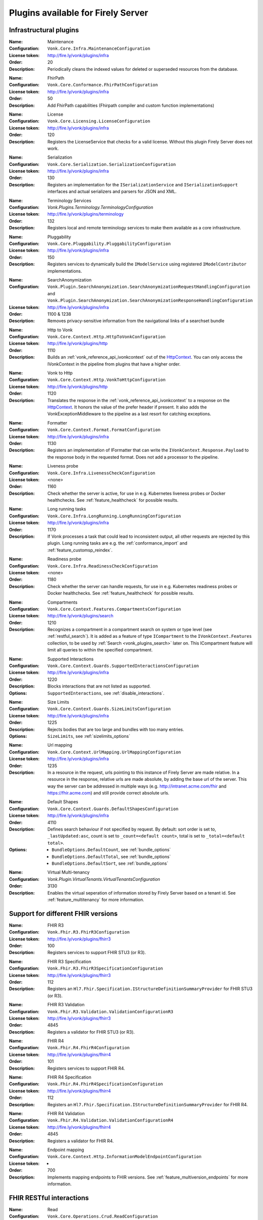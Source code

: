.. _vonk_available_plugins:

Plugins available for Firely Server
===================================

.. _vonk_plugins_infra:

Infrastructural plugins
-----------------------

.. _vonk_plugins_maintenance:

:Name: Maintenance
:Configuration: ``Vonk.Core.Infra.MaintenanceConfiguration``
:License token: http://fire.ly/vonk/plugins/infra
:Order: 20
:Description: Periodically cleans the indexed values for deleted or superseded resources from the database.

.. _vonk_plugins_fhirpath:

:Name: FhirPath
:Configuration: ``Vonk.Core.Conformance.FhirPathConfiguration``
:License token: http://fire.ly/vonk/plugins/infra
:Order: 50
:Description: Add FhirPath capabilities (Fhirpath compiler and custom function implementations)

.. _vonk_plugins_license:

:Name: License
:Configuration: ``Vonk.Core.Licensing.LicenseConfiguration``
:License token: http://fire.ly/vonk/plugins/infra
:Order: 120
:Description: Registers the LicenseService that checks for a valid license. Without this plugin Firely Server does not work.

.. _vonk_plugins_serialization:

:Name: Serialization
:Configuration: ``Vonk.Core.Serialization.SerializationConfiguration``
:License token: http://fire.ly/vonk/plugins/infra
:Order: 130
:Description: Registers an implementation for the ``ISerializationService`` and ``ISerializationSupport`` interfaces and actual serializers and parsers for JSON and XML.

.. _vonk_plugins_core_services:
:Name: Terminology Services
:Configuration: `Vonk.Plugins.Terminology.TerminologyConfiguration`
:License token: http://fire.ly/vonk/plugins/terminology
:Order: 132
:Description: Registers local and remote terminology services to make them available as a core infrastructure.

.. _vonk_plugins_pluggability:

:Name: Pluggability
:Configuration: ``Vonk.Core.Pluggability.PluggabilityConfiguration``
:License token: http://fire.ly/vonk/plugins/infra
:Order: 150
:Description: Registers services to dynamically build the ``IModelService`` using registered ``IModelContributor`` implementations.

.. _vonk_plugins_searchAnonymization:

:Name: SearchAnonymization
:Configuration: ``Vonk.Plugin.SearchAnonymization.SearchAnonymizationRequestHandlingConfiguration`` and ``Vonk.Plugin.SearchAnonymization.SearchAnonymizationResponseHandlingConfiguration``
:License token: http://fire.ly/vonk/plugins/infra
:Order: 1100 & 1238
:Description: Removes privacy-sensitive information from the navigational links of a searchset bundle

.. _vonk_plugins_httptovonk:

:Name: Http to Vonk
:Configuration: ``Vonk.Core.Context.Http.HttpToVonkConfiguration``
:License token: http://fire.ly/vonk/plugins/http
:Order: 1110
:Description: Builds an :ref:`vonk_reference_api_ivonkcontext` out of the `HttpContext <https://docs.microsoft.com/en-us/dotnet/api/microsoft.aspnetcore.http.httpcontext?view=aspnetcore-3.0>`_. You can only access the IVonkContext in the pipeline from plugins that have a higher order.

.. _vonk_plugins_vonktohttp:

:Name: Vonk to Http
:Configuration: ``Vonk.Core.Context.Http.VonkToHttpConfiguration``
:License token: http://fire.ly/vonk/plugins/http
:Order: 1120
:Description: Translates the response in the :ref:`vonk_reference_api_ivonkcontext` to a response on the `HttpContext <https://docs.microsoft.com/en-us/dotnet/api/microsoft.aspnetcore.http.httpcontext?view=aspnetcore-3.0>`_. It honors the value of the prefer header if present. It also adds the VonkExceptionMiddleware to the pipeline as a last resort for catching exceptions.

.. _vonk_plugins_formatter:

:Name: Formatter
:Configuration: ``Vonk.Core.Context.Format.FormatConfiguration``
:License token: http://fire.ly/vonk/plugins/infra
:Order: 1130
:Description: Registers an implementation of IFormatter that can write the ``IVonkContext.Response.Payload`` to the response body in the requested format. Does not add a processor to the pipeline.

.. _vonk_plugins_liveness:

:Name: Liveness probe
:Configuration: ``Vonk.Core.Infra.LivenessCheckConfiguration``
:License token: <none>
:Order: 1160
:Description: Check whether the server is active, for use in e.g. Kubernetes liveness probes or Docker healthchecks. See :ref:`feature_healthcheck` for possible results.

.. _vonk_plugins_longrunning:

:Name: Long running tasks
:Configuration: ``Vonk.Core.Infra.LongRunning.LongRunningConfiguration``
:License token: http://fire.ly/vonk/plugins/infra
:Order: 1170
:Description: If Vonk processes a task that could lead to inconsistent output, all other requests are rejected by this plugin. Long running tasks are e.g. the :ref:`conformance_import` and :ref:`feature_customsp_reindex`.

.. _vonk_plugins_readiness:

:Name: Readiness probe
:Configuration: ``Vonk.Core.Infra.ReadinessCheckConfiguration``
:License token: <none>
:Order: 1180
:Description: Check whether the server can handle requests, for use in e.g. Kubernetes readiness probes or Docker healthchecks. See :ref:`feature_healthcheck` for possible results.

.. _vonk_plugins_compartments:

:Name: Compartments
:Configuration: ``Vonk.Core.Context.Features.CompartmentsConfiguration``
:License token: http://fire.ly/vonk/plugins/search
:Order: 1210
:Description: Recognizes a compartment in a compartment search on system or type level (see :ref:`restful_search`). It is added as a feature of type ``ICompartment`` to the ``IVonkContext.Features`` collection, to be used by :ref:`Search <vonk_plugins_search>` later on. This ICompartment feature will limit all queries to within the specified compartment.

.. _vonk_plugins_supportedinteractions:

:Name: Supported Interactions
:Configuration: ``Vonk.Core.Context.Guards.SupportedInteractionsConfiguration``
:License token: http://fire.ly/vonk/plugins/infra
:Order: 1220
:Description: Blocks interactions that are not listed as supported.
:Options: ``SupportedInteractions``, see :ref:`disable_interactions`.

.. _vonk_plugins_sizelimits:

:Name: Size Limits
:Configuration: ``Vonk.Core.Context.Guards.SizeLimitsConfiguration``
:License token: http://fire.ly/vonk/plugins/infra
:Order: 1225
:Description: Rejects bodies that are too large and bundles with too many entries.
:Options: ``SizeLimits``, see :ref:`sizelimits_options`

.. _vonk_plugins_urlmapping:

:Name: Url mapping
:Configuration: ``Vonk.Core.Context.UrlMapping.UrlMappingConfiguration``
:License token: http://fire.ly/vonk/plugins/infra
:Order: 1235
:Description: In a resource in the request, urls pointing to this instance of Firely Server are made relative. In a resource in the response, relative urls are made absolute, by adding the base url of the server. This way the server can be addressed in multiple ways (e.g. http://intranet.acme.com/fhir and https://fhir.acme.com) and still provide correct absolute urls. 

.. _vonk_plugins_defaultshapes:

:Name: Default Shapes
:Configuration: ``Vonk.Core.Context.Guards.DefaultShapesConfiguration``
:License token: http://fire.ly/vonk/plugins/infra
:Order: 4110
:Description: Defines search behaviour if not specified by request. By default: sort order is set to, ``_lastUpdated:asc``, count is set to ``_count=<default count>``, total is set to ``_total=<default total>``.
:Options: 
   * ``BundleOptions.DefaultCount``, see :ref:`bundle_options`
   * ``BundleOptions.DefaultTotal``, see :ref:`bundle_options`
   * ``BundleOptions.DefaultSort``, see :ref:`bundle_options`

.. _vonk_plugins_multitenancy:
:Name: Virtual Multi-tenancy
:Configuration: `Vonk.Plugin.VirtualTenants.VirtualTenantsConfiguration`
:Order: 3130
:Description: Enables the virtual seperation of information stored by Firely Server based on a tenant id. See :ref:`feature_multitenancy` for more information.

.. _vonk_plugins_fhir_versions:

Support for different FHIR versions
-----------------------------------

.. _vonk_plugins_fhir_r3:

:Name: FHIR R3
:Configuration: ``Vonk.Fhir.R3.FhirR3Configuration``
:License token: http://fire.ly/vonk/plugins/fhirr3
:Order: 100
:Description: Registers services to support FHIR STU3 (or R3).

.. _vonk_plugins_fhir_r3_specification:

:Name: FHIR R3 Specification
:Configuration: ``Vonk.Fhir.R3.FhirR3SpecificationConfiguration``
:License token: http://fire.ly/vonk/plugins/fhirr3
:Order: 112
:Description: Registers an ``Hl7.Fhir.Specification.IStructureDefinitionSummaryProvider`` for FHIR STU3 (or R3).

.. _vonk_plugins_fhir_r3_validation:

:Name: FHIR R3 Validation
:Configuration: ``Vonk.Fhir.R3.Validation.ValidationConfigurationR3``
:License token: http://fire.ly/vonk/plugins/fhirr3
:Order: 4845
:Description: Registers a validator for FHIR STU3 (or R3).

.. _vonk_plugins_fhir_r4:

:Name: FHIR R4
:Configuration: ``Vonk.Fhir.R4.FhirR4Configuration``
:License token: http://fire.ly/vonk/plugins/fhirr4
:Order: 101
:Description: Registers services to support FHIR R4.

.. _vonk_plugins_fhir_r4_specification:

:Name: FHIR R4 Specification
:Configuration: ``Vonk.Fhir.R4.FhirR4SpecificationConfiguration``
:License token: http://fire.ly/vonk/plugins/fhirr4
:Order: 112
:Description: Registers an ``Hl7.Fhir.Specification.IStructureDefinitionSummaryProvider`` for FHIR R4.

.. _vonk_plugins_fhir_r4_validation:

:Name: FHIR R4 Validation
:Configuration: ``Vonk.Fhir.R4.Validation.ValidationConfigurationR4``
:License token: http://fire.ly/vonk/plugins/fhirr4
:Order: 4845
:Description: Registers a validator for FHIR R4.

.. _vonk_plugins_endpoint_mapping:

:Name: Endpoint mapping
:Configuration: ``Vonk.Core.Context.Http.InformationModelEndpointConfiguration``
:License token: -
:Order: 700
:Description: Implements mapping endpoints to FHIR versions. See :ref:`feature_multiversion_endpoints` for more information.


.. _vonk_plugins_rest:

FHIR RESTful interactions
-------------------------

.. _vonk_plugins_read:

:Name: Read
:Configuration: ``Vonk.Core.Operations.Crud.ReadConfiguration``
:License token: http://fire.ly/vonk/plugins/read
:Order: 4410
:Description: Implements FHIR instance read. It will return the Resource that matches the id *and* the FHIR version. If a Resource with matching id is found with another FHIR version you are notified.

.. _vonk_plugins_create:

:Name: Create
:Configuration: ``Vonk.Core.Operations.Crud.CreateConfiguration``
:License token: http://fire.ly/vonk/plugins/create
:Order: 4420
:Description: Implements FHIR type create.

.. _vonk_plugins_update:

:Name: Update
:Configuration: ``Vonk.Core.Operations.Crud.UpdateResourceResolverConfiguration`` + ``Vonk.Core.Operations.Crud.UpdateConfiguration``
:License token: http://fire.ly/vonk/plugins/update
:Order: 4430 + 4432
:Description: Implements FHIR instance update, with support for 'upsert': creating a Resource with a pre-assigned id. Note that id's must be unique across FHIR versions.

.. _vonk_plugins_update_noop:

:Name: Update NoOp
:Configuration: ``Vonk.Plugin.UpdateNoOp.UpdateNoOpConfiguration``
:License token: http://fire.ly/vonk/plugins/update
:Order: 4431
:Description: Executes a NoOp operation if an Update interaction does not result in content in the database being changed. See :ref:`restful_noop` for more information.

.. _vonk_plugins_patch:

:Name: Patch
:Configuration: ``Vonk.Core.Operations.Crud.FhirPatchResourceResolverConfiguration`` + ``Vonk.Core.Operations.Crud.FhirPatchConfiguration``
:License token: http://fire.ly/vonk/plugins/update
:Order: 4433 + 4435
:Description: Implements FHIR instance patch, as specified by `FHIR Patch <http://hl7.org/fhir/fhirpatch.html>`_.

.. _vonk_plugins_patch_noop:
:Configuration: ``Vonk.Plugin.UpdateNoOp.PatchNoOpConfiguration``
:License token: http://fire.ly/vonk/plugins/update
:Order: 4434
:Description: Executes a NoOp operation if a Patch interaction does not result in content in the database being changed. See :ref:`restful_noop` for more information.

.. _vonk_plugins_delete:

:Name: Delete
:Configuration: ``Vonk.Core.Operations.Crud.DeleteConfiguration``
:License token: http://fire.ly/vonk/plugins/delete
:Order: 4440
:Description: Implements FHIR instance delete. Since id's in Firely Server must be unique across FHIR versions, the delete is issued on the provided id, regardless of the FHIR version.

.. _vonk_plugins_search:

:Name: Search
:Configuration: ``Vonk.Core.Operations.Search.SearchConfiguration``
:License token: http://fire.ly/vonk/plugins/search
:Description: Implements FHIR Search on system and type level. For data access it uses the registered implementation of ISearchRepository, which can be any of the implementations provided by Firely Server or an implementation provided by a Facade plugin. The implementations provided by Firely Server also require the Index plugin to extract searchparameter values from the resources.
:Order: 4220
:Options: 
   * ``AdministrationImportOptions``, see :ref:`configure_admin_import`, for available Searchparameters
   * ``SupportedModel.RestrictToSearchParameters``, see :ref:`supportedmodel` for available Searchparameters
   * ``BundleOptions``, see :ref:`bundle_options`, for number of returned results
   
   See :ref:`vonk_reference_api_isearchrepository` and :ref:`vonk_facade`.

.. _vonk_plugins_search_repository:

:Name: Search support
:Configuration: ``Vonk.Core.Repository.RepositorySearchSupportConfiguration``
:License token: http://fire.ly/vonk/plugins/search
:Order: 140
:Description: Registers services required for Search. It is automatically registered by Search.

.. _vonk_plugins_index:

:Name: Index
:Configuration: ``Vonk.Core.Repository.RepositoryIndexSupportConfiguration``
:License token: http://fire.ly/vonk/plugins/index
:Order: 141
:Description: Extracts values matching Searchparameters from resources, so they can be searched on.

.. _vonk_plugins_include:

:Name: Include
:Configuration: ``Vonk.Core.Operations.Search.IncludeConfiguration``
:License token: http://fire.ly/vonk/plugins/include
:Order: 4210
:Description: Implements ``_include`` and ``_revinclude``. This acts on the result bundle of a search. Therefore it also works out of the box for Facade implementations, provided that the Facade implements support for the reference Searchparameters that are used in the _(rev)include.

.. _vonk_plugins_elements:

:Name: Elements
:Configuration: ``Vonk.Core.Context.Elements.ElementsConfiguration``
:License token: http://fire.ly/vonk/plugins/search
:Order: 1240
:Description: Applies the ``_elements`` parameter to the Resource that is in the response (single resource or bundle).

.. _vonk_plugins_summary:

:Name: Summary
:Configuration: ``Vonk.Core.Context.Elements.SummaryConfiguration``
:License token: http://fire.ly/vonk/plugins/search
:Order: 1241
:Description: Applies the ``_summary`` parameter to the Resource that is in the response (single resource or bundle).

.. _vonk_plugins_history:

:Name: History
:Configuration: ``Vonk.Core.Operations.History.HistoryConfiguration``
:License token: http://fire.ly/vonk/plugins/history
:Order: 4610
:Description: Implements ``_history`` on system, type and instance level.
:Options: ``BundleOptions``, see :ref:`bundle_options`

.. _vonk_plugins_versionread:

:Name: Version Read
:Configuration: ``Vonk.Core.Operations.History.VersionReadConfiguration``
:License token: http://fire.ly/vonk/plugins/history
:Order: 4620
:Description: Implements reading a specific version of a resource (``<base>/Patient/123/_history/v3``).

.. _vonk_plugins_capability:

:Name: Capability
:Configuration: ``Vonk.Core.Operations.Capability.CapabilityConfiguration``
:License token: http://fire.ly/vonk/plugins/capability
:Order: 4120
:Description: Provides the CapabilityStatement on the ``<base>/metadata`` endpoint. The CapabilityStatement is tailored to the FHIR version of the request. The CapabilityStatement is built dynamically by visiting all the registered implementations of ICapabilityStatementContributor, see :ref:`vonk_architecture_capabilities`.

.. _vonk_plugins_capability_cache:

:Name: Capability Cache
:Configuration: ``Vonk.Core.Infra.ResponseCache.CapabilityCacheConfiguration``
:Order: 1223
:Description: Caches the response of ``<base>/metadata`` endpoint.

.. _vonk_plugins_conditional_create:

:Name: Conditional Create
:Configuration: ``Vonk.Core.Operations.ConditionalCrud.ConditionalCreateConfiguration``
:License token: http://fire.ly/vonk/plugins/conditionalcreate
:Order: 4510
:Description: Implements FHIR conditional create.

.. _vonk_plugins_conditional_update:

:Name: Conditional Update
:Configuration: ``Vonk.Core.Operations.ConditionalCrud.ConditionalUpdateResourceResolverConfiguration`` + ``Vonk.Core.Operations.ConditionalCrud.ConditionalUpdateConfiguration``
:License token: http://fire.ly/vonk/plugins/conditionalupdate
:Order: 4520 + 4522
:Description: Implements FHIR conditional update. It depends on two plugins working together.

.. _vonk_plugins_conditional_update_noop:

:Name: Conditional Update NoOp
:Configuration: ``Vonk.Plugin.UpdateNoOp.ConditionalUpdateNoOpConfiguration``
:License token: http://fire.ly/vonk/plugins/conditionalupdate
:Order: 4521
:Description: Executes a NoOp operation if a Conditional Update interaction does not result in content in the database being changed. See :ref:`restful_noop` for more information.

.. _vonk_plugins_conditional_delete:

:Name: Conditional Delete
:Configuration: ``Vonk.Core.Operations.ConditionalCrud.ConditionalDeleteConfiguration``
:License token: http://fire.ly/vonk/plugins/conditionaldelete
:Order: 4530
:Description: Implements FHIR conditional delete.
:Options: ``FhirCapabilities.ConditionalDeleteOptions``, see :ref:`fhir_capabilities`

.. _vonk_plugins_validation:

:Name: Validation
:Configuration: ``Vonk.Core.Operations.Validation.ValidationConfiguration``
:License token: http://fire.ly/vonk/plugins/validation
:Order: 4000
:Description: Implements `FHIR $validate <http://hl7.org/fhir/R4/resource-operation-validate.html>`_ on type and instance level for POST: ``POST <base>/Patient/$validate`` or ``POST <base>/Patient/123/$validate``.

.. _vonk_plugins_instance_validation:

:Name: Instance Validation
:Configuration: ``Vonk.Core.Operations.Validation.InstanceValidationConfiguration``
:License token: http://fire.ly/vonk/plugins/validation
:Order: 4840
:Description: Implements `FHIR $validate <http://hl7.org/fhir/R4/resource-operation-validate.html>`_ on instance level for GET: ``GET <base>/Patient/123/$validate``

.. _vonk_plugins_structural_validation:

:Name: Structural Validation
:Configuration: ``Vonk.Core.Operations.Validation.StructuralValidationConfiguration``
:License token: http://fire.ly/vonk/plugins/validation
:Order: 1227
:Description: Validates the structure of resources sent to Firely Server (is it valid FHIR JSON or XML?).

.. _vonk_plugins_prevalidation:

:Name: Prevalidation
:Configuration: ``Vonk.Core.Operations.Validation.PreValidationConfiguration``
:License token: http://fire.ly/vonk/plugins/validation
:Order: 1228
:Description: Validates resources sent to Firely Server against their stated profile compliance (in Resource.meta.profile). The strictness of the validation is controlled by the options.
:Options: ``Validation``, see :ref:`validation_options`

.. _vonk_plugins_profile_filter:

:Name: Profile filter
:Configuration: ``Vonk.Core.Operations.Validation.ProfileFilterConfiguration``
:License token: http://fire.ly/vonk/plugins/validation
:Order: 4310
:Description: Blocks resources that do not conform to a list of profiles.
:Options: ``Validation.AllowedProfiles``, see :ref:`validation_options`

.. _vonk_plugins_meta:

:Name: Meta
:Configuration: ``Vonk.Core.Operations.MetaOperation.MetaConfiguration``
:License token: http://fire.ly/vonk/plugins/meta
:Order: 5180
:Description: Implements FHIR $meta on instance level.

.. _vonk_plugins_meta_add_configuration:

:Name: Meta Add
:Configuration: ``Vonk.Core.Operations.MetaOperation.MetaAddConfiguration``
:License token: http://fire.ly/vonk/plugins/meta
:Order: 5190
:Description: Implements FHIR $meta-add on instance level.

.. _vonk_plugins_meta_delete_configuration:

:Name: Meta Delete
:Configuration: ``Vonk.Core.Operations.MetaOperation.MetaDeleteConfiguration``
:License token: http://fire.ly/vonk/plugins/meta
:Order: 5195
:Description: Implements FHIR $meta-delete on instance level.

.. _vonk_plugins_snapshot:

:Name: Snapshot Generation
:Configuration: ``Vonk.Core.Operations.SnapshotGeneration.SnapshotGenerationConfiguration``
:License token: http://fire.ly/vonk/plugins/snapshotgeneration
:Order: 4850
:Description: Implements `FHIR $snapshot <http://hl7.org/fhir/R4/structuredefinition-operation-snapshot.html>`_ on a type level: ``POST <base>/administration/StructureDefinition/$snapshot``.

.. _vonk_plugins_batch:

:Name: Batch
:Configuration: ``Vonk.Core.Operations.Transaction.FhirBatchConfiguration``
:License token: http://fire.ly/vonk/plugins/batch
:Order: 3110
:Description: Processes a batch Bundle by sending each entry through the rest of the processing pipeline and gathering the results.
:Options: ``SizeLimits``, see :ref:`sizelimits_options`

.. _vonk_plugins_transaction:

:Name: Transaction
:Configuration: ``Vonk.Core.Operations.Transaction.FhirTransactionConfiguration``
:License token: http://fire.ly/vonk/plugins/transaction
:Order: 3120
:Description: Process a transaction Bundle by sending each entry through the rest of the processing pipeline and gathering the results. Different from Batch, Transaction succeeds or fails as a whole. Transaction requires an implementation of ``Vonk.Core.Repository.IRepoTransactionService`` for transaction support by the underlying repository.
:Options: 
   * ``SizeLimits``, see :ref:`validation_options`
   * ``Repository``, see :ref:`configure_repository`

.. _vonk_plugins_lastn:

:Name: LastN
:Configuration: ``Vonk.Plugin.LastN.LastNConfiguration``
:License token: http://fire.ly/vonk/plugins/lastn
:Order: 5007
:Description: Implements `FHIR $lastn <https://www.hl7.org/fhir/observation-operation-lastn.html>`_ on Observation resources. See :ref:`lastn` for more information.

.. _vonk_plugins_erase:

:Name: Erase
:Configuration: ``Vonk.Plugin.EraseOperation.EraseOperationConfiguration``
:License token: http://fire.ly/vonk/plugins/erase
:Order: 5300
:Description: Provides functionality to hard-delete FHIR resources in Firely Server database as opposed to the soft-delete used by default. See :ref:`erase`.

.. _vonk_plugins_purge:

:Name: Erase
:Configuration: ``Vonk.Plugin.EraseOperation.PurgeOperationConfiguration``
:License token: http://fire.ly/vonk/plugins/erase
:Order: 5300
:Description: Provides functionality to hard-delete all FHIR resources for a Patient. See :ref:`erase`.

.. _vonk_plugins_version:

:Name: Version operation
:Configuration: ``Vonk.Plugin.Operations.VersionsOperation.VersionsOperationConfiguration``
:Order: 5200
:Description: Implements the `FHIR versions <https://www.hl7.org/fhir/capabilitystatement-operation-versions.html>` operation on the base endpoint.

.. _vonk_plugins_cql_library_evaluate:
:Name: CQL
:Configuration: ``Vonk.Plugin.Cql.LibraryEvaluate.LibraryEvaluateOperationConfiguration``
:License token: http://fire.ly/vonk/plugins/cql
:Order: 5360
:Description: Implements the `$evaluate <https://hl7.org/fhir/uv/cql/OperationDefinition-cql-library-evaluate.html>` operation on the Library endpoint to execute CQL-based content.

.. _vonk_plugins_realworldtesting:
:Name: Real World testing
:Configuration: `Vonk.Plugin.RealWorldTesting.RealWorldTestingConfiguration`
:License token: http://fire.ly/vonk/plugins/realworldtesting
:Order: 4910
:Description: Enables the execution of custom analytics queries on metrics collected by Firely Server. See :ref:`feature_realworldtesting`.

.. _vonk_plugins_terminology:

Terminology
-----------

.. _vonk_plugins_codesystem_lookup:

:Name: CodeSystem Lookup
:Configuration: ``Vonk.Plugins.Terminology.CodeSystemLookupConfiguration``
:License token: http://fire.ly/vonk/plugins/terminology
:Order: 5240
:Description: Implements FHIR `$lookup <http://hl7.org/fhir/codesystem-operation-lookup.html>`_ on type level requests: ``POST <base>/administration/CodeSystem/$lookup`` or ``GET <base>/administration/CodeSystem/$lookup?...``

.. _vonk_plugins_codesystem_compose:

:Name: CodeSystem FindMatches / Compose
:Configuration: ``Vonk.Plugins.Terminology.CodeSystemFindMatchesConfiguration``
:License token: http://fire.ly/vonk/plugins/terminology
:Order: 5220
:Description: Implements FHIR `$compose <http://hl7.org/fhir/codesystem-operation-find-matches.html>`_ on type level requests: ``POST <base>/administration/CodeSystem/$find-matches``and on instance level requests: ``POST <base>/administration/CodeSystem/[id]/$find-matches`` or ``GET <base>/administration/CodeSystem/[id]/$find-matches?...``

.. _vonk_plugins_valueset_validatecode:

:Name: ValueSet Validate Code
:Configuration: ``Vonk.Plugins.Terminology.ValueSetValidateCodeConfiguration``
:License token: http://fire.ly/vonk/plugins/terminology
:Order: 5120
:Description: Implements FHIR `$validate-code <http://hl7.org/fhir/codesystem-operation-validate-code.html>`_ on type level requests: ``POST <base>/administration/ValueSet/$validate-code`` and instance level requests: ``GET <base>/administration/ValueSet/[id]/$validate-code?...`` and ``POST <base>/administration/ValueSet/[id]/$validate-code``

.. _vonk_plugins_valueset_expand:

:Name: ValueSet Expand
:Configuration: ``Vonk.Plugins.Terminology.ValueSetExpandConfiguration``
:License token: http://fire.ly/vonk/plugins/terminology
:Order: 5140
:Description: Implements FHIR `$expand <http://hl7.org/fhir/codesystem-operation-expand.html>`_ on instance level requests: ``GET <base>/administration/ValueSet/[id]/$expand?...`` and ``POST <base>/administration/ValueSet/[id]/$expand`` and on type level requests: ``POST <base>/administration/ValueSet/$expand``.

.. _vonk_plugins_conceptmap_translate:

:Name: ConceptMap Translate
:Configuration: ``Vonk.Plugins.Terminology.ConceptMapTranslateConfiguration``
:License token: http://fire.ly/vonk/plugins/terminology
:Order: 5160
:Description: Implements FHIR `$translate <http://hl7.org/fhir/conceptmap-operation-translate.html>`_ on instance level requests: ``GET <base>/administration/ConceptMap/[id]/$translate?...`` and ``POST <base>/administration/ValueSet/[id]/$translate`` and on type level requests: ``POST <base>/administration/ConceptMap/$translate``.

.. _vonk_plugins_codesystem_subsumes:

:Name: CodeSystem Subsumes
:Configuration: ``Vonk.Plugins.Terminology.CodeSystemSubsumesConfiguration``
:License token: http://fire.ly/vonk/plugins/terminology
:Order: 5180
:Description: Implements FHIR `$subsumes <http://hl7.org/fhir/codesystem-operation-subsumes.html>`_ on instance level requests: ``GET <base>/administration/CodeSystem/[id]/$subsumes?...`` and on type level requests: ``POST <base>/administration/CodeSystem/$subsumes`` or ``GET <base>/administration/CodeSystem/$subsumes?...``

.. _vonk_plugins_codesystem_closure:

:Name: CodeSystem Closure
:Configuration: ``Vonk.Plugins.Terminology.ClosureConfiguration``
:License token: http://fire.ly/vonk/plugins/terminology
:Order: 5200
:Description: Implements FHIR `$closure <http://hl7.org/fhir/codesystem-operation-closure.html>`_ on system level requests: ``POST <base>/administration/$closure``

.. _vonk_plugins_smart:

SMART on FHIR
-------------

:Name: SMART on FHIR
:Configuration: ``Vonk.Plugin.SoFv2.SmartV2Configuration``
:License token: http://fire.ly/vonk/plugins/smartonfhir
:Order: 2002
:Description: Implements SMART on FHIR v2 authentication and authorization, see :ref:`feature_accesscontrol`. 

:Name: SMART on FHIR License check
:Configuration: ``Vonk.Plugin.SoFv2.SmartV2ConfigurationLicenseCheck``
:License token:
:Order: 2003
:Description: Guards against accidentally enabling SMART on FHIR without the proper license. 

:Name: SMART on FHIR OpenID Discovery
:Configuration: ``Vonk.Plugin.SoFv2.SmartDiscoveryConfiguration``
:License token: http://fire.ly/vonk/plugins/smartonfhir
:Order: 1201
:Description: Hosts the ``.well-known/smart-configuration`` endpoint, see :ref:`feature_accesscontrol`. 



.. _vonk_plugins_subscriptions:

Subscriptions
-------------

:Name: Subscriptions
:Configuration: ``Vonk.Subscriptions.SubscriptionConfiguration``
:License token: http://fire.ly/vonk/plugins/subscriptions
:Order: 3200
:Description: Implements sending updates according to the the FHIR Subscriptions framework, see :ref:`feature_subscription`. 

:Name: Subscriptions administration
:Configuration: ``Vonk.Subscriptions.Administration.SubscriptionValidationConfiguration``
:License token: http://fire.ly/vonk/plugins/subscriptions
:Order: 3200
:Description: Validates subscriptions before they are saved to the Administration database, see :ref:`feature_subscription`. 

.. _vonk_plugins_audit:

Auditing
--------

:Name: Username log
:Configuration: ``Vonk.Plugin.Audit.UsernameLoggingConfiguration``
:License token: http://fire.ly/vonk/plugins/audit
:Order: 2010
:Description: Makes the user id and name from the JWT token (if present) available for logging. See :ref:`feature_auditing` for more info.

.. _vonk_plugins_audit_transaction_configuration:

:Name: Audit logging for transactions
:Configuration: ``Vonk.Plugin.Audit.AuditTransactionConfiguration``
:License token: http://fire.ly/vonk/plugins/audit
:Order: 3100
:Description: Logs requests and responses for transactions to a file. See :ref:`feature_auditing` for more info.

.. _vonk_plugins_audit_configuration:

:Name: Audit log
:Configuration: ``Vonk.Plugin.Audit.AuditConfiguration``
:License token: http://fire.ly/vonk/plugins/audit
:Order: 3150
:Description: Logs requests and responses to a file. See :ref:`feature_auditing` for more info.

.. _vonk_plugins_audit_event_transaction_configuration:

:Name: AuditEvent logging for transactions
:Configuration: ``Vonk.Plugin.Audit.AuditEventTransactionConfiguration``
:License token: http://fire.ly/vonk/plugins/audit
:Order: 3105
:Description: Logs requests and responses for transactions to the database. See :ref:`feature_auditing` for more info.

.. _vonk_plugins_audit_event_configuration:

:Name: AuditEvent logging
:Configuration: ``Vonk.Plugin.Audit.AuditEventConfiguration``
:License token: http://fire.ly/vonk/plugins/audit
:Order: 3170
:Description: Logs requests and responses to the database. See :ref:`audit_event_integrity` for more info.

.. _vonk_plugins_audit_event_signature:

:Name: AuditEvent signature
:Configuration: ``Vonk.Plugin.Audit.Integrity.ProvenanceConfiguration``
:License token: http://fire.ly/vonk/plugins/audit
:Order: 3171
:Description: Creates a verifiable signature for each AuditEvent using a Provenance resource. See :ref:`feature_auditing` for more info.

:Name: AuditEvent Integrity check
:Configuration: ``Vonk.Plugin.Audit.Integrity.IntegrityVerificationConfiguration``
:License token: http://fire.ly/vonk/plugins/audit
:Order: 5006
:Description: Verifies the integrity of signatures for AuditEvent resources. See :ref:`feature_auditing` for more info.

.. _vonk_plugins_demoui:

Demo UI
-------

:Name: Demo UI
:Configuration: ``Vonk.UI.Demo.DemoUIConfiguration.DemoUIConfiguration``
:License token: http://fire.ly/vonk/plugins/demoui
:Order: 800
:Description: Provides the landing page that you see when you request the base url from a browser. If you want to provide your own landing page, replace this plugin with your own.

.. _vonk_plugins_document:

Documents
---------

.. _vonk_plugins_documentoperation:

:Name: Document generation
:Configuration: ``Vonk.Plugins.DocumentOperation.DocumentOperationConfiguration``
:License token: http://fire.ly/vonk/plugins/document
:Order: 4900
:Description: Implements FHIR `$document <http://hl7.org/fhir/R4/composition-operation-document.html>`_ : ``POST <base>/Composition/$document`` or ``GET <base>/Composition/[id]/$document``
:Code: `GitHub <https://github.com/FirelyTeam/Vonk.Plugin.DocumentOperation>`_

.. _vonk_plugins_documentsigning:

:Name: Document signing
:Configuration: ``Vonk.Plugins.SignatureService.SignatureConfiguration``
:License token: http://fire.ly/vonk/plugins/signature
:Order: 4899
:Description: Signs a document generated by :ref:`$document <vonk_plugins_documentoperation>`.

.. _vonk_plugins_documentendpoint:

:Name: Document endpoint
:Configuration: ``Vonk.Plugins.DocumentHandling.DocumentHandlingConfiguration``
:License token: http://fire.ly/vonk/plugins/documenthandling
:Order: 4950
:Description: Allows `FHIR document bundles <https://www.hl7.org/fhir/documents.html#3.3>`_ to be posted to the base endpoint. Consult the :ref:`documentation <restful_documenthandling>` for more information.

.. _vonk_plugins_docrefoperation:

:Name: US Core Fetch DocumentReference operation
:Configuration: ``Vonk.Plugin.DocRefOperation.DocRefOperationConfiguration``
:License token: http://fire.ly/vonk/plugins/docref
:Order: 5350
:Description: Allows fetching DocumentReference resources related to a patient. Implements the `US Core Fetch DocumentReference <http://hl7.org/fhir/us/core/OperationDefinition-docref.html>`_ operation. Generating a document is not yet supported.

.. _vonk_plugins_convert:

Conversion
----------

:Name: Format conversion
:Configuration: ``Vonk.Plugins.ConvertOperation.ConvertOperationConfiguration``
:License token: http://fire.ly/vonk/plugins/convert
:Order: 4600
:Description: Implements FHIR `$convert <http://hl7.org/fhir/R4/resource-operation-convert.html>`_ : ``POST <base>/$convert`` to convert between JSON and XML representation.

.. _vonk_plugins_binary:

Binary
------

.. _vonk_plugins_azureservices:

:Name: Azure Services
:Configuration:``Vonk.Plugin.Services.Azure.AzureConfiguration``
:License token:
:Order: 1010
:Description: Adds support to outsource the ndjson files generated by the Bulk Data plugin to Azure Blob storage

.. _vonk_plugins_binarywrapper:

:Name: Binary wrapper (Encode)
:Configuration: ``Vonk.Plugins.BinaryWrapper.BinaryEncodeConfiguration``
:License token: http://fire.ly/vonk/plugins/binarywrapper
:Order: 1112
:Description: Wraps an incoming binary format in a Binary resource for further processing by the pipeline.
:Settings:
   ::

      "Vonk.Plugin.BinaryWrapper":{
         "RestrictToMimeTypes": ["application/pdf", "text/plain", "image/png", "image/jpeg"]
      },

:Name: Binary wrapper (Decode)
:Configuration: ``Vonk.Plugins.BinaryWrapper.BinaryDecodeConfiguration``
:License token: http://fire.ly/vonk/plugins/binarywrapper
:Order: 1122
:Description: Implements ``GET <base>/Binary/<id>``, retrieve back the Binary resource in its native format.

.. _vonk_plugins_repository:

Repository implementations
--------------------------

.. _vonk_plugins_repository_memory:

:Name: Memory Repository
:Configuration: ``Vonk.Repository.MemoryConfiguration``
:License token: http://fire.ly/vonk/plugins/repository/memory
:Order: 220
:Description: Implements a repository in working memory that fully supports all of the capabilities of Firely Server. This implementation is mainly used for unit testing.

:Name: Memory Administration Repository
:Configuration: ``Vonk.Repository.MemoryAdministrationConfiguration``
:License token: http://fire.ly/vonk/plugins/repository/memory
:Order: 230
:Description: Implements a repository in working memory for the Administration API. This implementation is mainly used for unit testing.

.. _vonk_plugins_repository_mongodb:

:Name: MongoDb Repository
:Configuration: ``Vonk.Repository.MongoDbConfiguration``
:License token: http://fire.ly/vonk/plugins/repository/mongo-db
:Order: 221
:Description: Implements a repository in MongoDb that fully supports all of the capabilities of Firely Server.

:Name: MongoDb Administration Repository
:Configuration: ``Vonk.Repository.MongoDbAdministrationConfiguration``
:License token: http://fire.ly/vonk/plugins/repository/mongo-db
:Order: 231
:Description: Implements a repository in MongoDb for the Administration API.

:Name: MongoDb Task Repository
:Configuration: ``Vonk.Repository.MongoDbTaskConfiguration``
:License token: http://fire.ly/vonk/plugins/repository/mongo-db
:Order: 231
:Description: Implements a repository in MongoDb for async tasks (like BDE).

.. _vonk_plugins_repository_sqlite:

:Name: SQLite Repository
:Configuration: ``Vonk.Repository.SqliteConfiguration``
:License token: http://fire.ly/vonk/plugins/repository/sqlite
:Order: 224
:Description: Implements a repository in SQLite that fully supports all of the capabilities of Firely Server.

:Name: SQLite Administration Repository
:Configuration: ``Vonk.Repository.SqliteAdministrationConfiguration``
:License token: http://fire.ly/vonk/plugins/repository/sqlite
:Order: 234
:Description: Implements a repository in SQLite for the Administration API.

:Name: SQLite Task Repository
:Configuration: ``Vonk.Repository.SqliteTaskConfiguration``
:License token: http://fire.ly/vonk/plugins/repository/sqlite
:Order: 242
:Description: Implements a repository in SQLite for async tasks (like BDE).

.. _vonk_plugins_repository_sql:

:Name: SQL Server Repository
:Configuration: ``Vonk.Repository.SqlConfiguration``
:License token: http://fire.ly/vonk/plugins/repository/sql-server
:Order: 223
:Description: Implements a repository in SQL Server that fully supports all of the capabilities of Firely Server.

:Name: SQL Server Administration Repository
:Configuration: ``Vonk.Repository.SqlAdministrationConfiguration``
:License token: http://fire.ly/vonk/plugins/repository/sql-server
:Order: 233
:Description: Implements a repository in SQL Server for the Administration API.

:Name: SQL Server Task Repository
:Configuration: ``Vonk.Repository.SqlTaskConfiguration``
:License token: http://fire.ly/vonk/plugins/repository/sql-server
:Order: 222
:Description: Implements a repository in SQL Server for async tasks (like BDE).

.. _vonk_plugins_administration:

Administration API
------------------

:Name: Administration API
:Configuration: ``Vonk.Administration.Api.AdministrationOperationConfiguration``
:License token: http://fire.ly/vonk/plugins/administration
:Order: 1160
:Description: Sets up a sequence of plugins for the Administration API. Administration API is different from general plugins since it branches off of the regular processing pipeline and sets up a second pipeline for the /administration endpoint.

.. _vonk_plugins_administration_stu3_services:

:Name: Fhir STU3 Administration services
:Configuration: ``Vonk.Administration.FhirR3.RepositoryConfigurationR3``
:License token: http://fire.ly/vonk/plugins/administration/fhirr3
:Order: 103
:Description: Implements support services to work with FHIR STU3 conformance resources in the Administration API.

.. _vonk_plugins_administration_r4_services:

:Name: Fhir R4 Administration services
:Configuration: ``Vonk.Administration.FhirR4.RepositoryConfigurationR4``
:License token: http://fire.ly/vonk/plugins/administration/fhirr4
:Order: 104
:Description: Implements support services to work with FHIR R4 conformance resources in the Administration API.

.. _vonk_plugins_administration_r5_services:

:Name: Fhir R5 Administration services
:Configuration: ``Vonk.Administration.FhirR5.RepositoryConfigurationR5``
:License token: http://fire.ly/vonk/plugins/administration/fhirr5
:Order: 105
:Description: Implements support services to work with FHIR R5 conformance resources in the Administration API.

.. _vonk_plugins_administration_import:

:Name: Administration import services
:Configuration: ``Vonk.Administration.Api.Import.*``
:License token: http://fire.ly/vonk/plugins/administration
:Order: 5000 - 5001
:Description: Implements support for importing conformance resources in the Administration API. See :ref:`conformance_import`.

.. _vonk_plugins_administration_crud:

:Name: Administration CRUD services
:Configuration: ``Vonk.Administration.Operations``
:License token: http://fire.ly/vonk/plugins/administration
:Order: 1228, 4221 - 4392
:Description: Implements (conditional) create, read, update and delete on conformance resources in the Administration API. See :ref:`conformance_administration_api`.

.. _vonk_plugins_administration_security:

:Name: Administration security
:Configuration: ``Vonk.Administration.Security.SecurityConfiguration``
:License token: http://fire.ly/vonk/plugins/administration
:Order: 104
:Description: Implements IP restrictions on the Administration API. See :ref:`configure_administration_access`.

.. _vonk_plugins_administration_pluggability:

:Name: Administration database services
:Configuration: ``Vonk.Administration.Pluggability``
:License token: http://fire.ly/vonk/plugins/administration
:Order: 300
:Description: Supporting services to allow the use of various databases for the Administration API. The actual implementation is done by the :ref:`Repository plugins <vonk_plugins_repository>`.

Bulk Data
---------

.. _vonk_plugins_system_bulk_data_export:

:Name: System Bulk Data Export
:Configuration: ``Vonk.Plugin.BulkDataExport.SystemBulkDataExportConfiguration``
:License token: ``http://fire.ly/vonk/plugins/bulk-data-export``
:Order: 5003
:Description: Support for system-level ``$export`` operation. See :ref:`feature_bulkdataexport`.

.. _vonk_plugins_group_bulk_data_export:

:Name: Group Bulk Data Export
:Configuration: ``Vonk.Plugin.BulkDataExport.GroupBulkDataExportConfiguration``
:License token: ``http://fire.ly/vonk/plugins/bulk-data-export``
:Order: 5004
:Description: Support for instance-level ``$export`` operation. See :ref:`feature_bulkdataexport`.

.. _vonk_plugins_patient_bulk_data_export:

:Name: Patient Bulk Data Export
:Configuration: ``Vonk.Plugin.BulkDataExport.PatientBulkDataExportConfiguration``
:License token: ``http://fire.ly/vonk/plugins/bulk-data-export``
:Order: 5005
:Description: Support for type-level ``$export`` operation. See :ref:`feature_bulkdataexport`.

.. _vonk_plugins_patient_everything_data_export:

:Name: Patient everything
:Configuration: ``Vonk.Plugin.PatientEverything``
:License token: ``http://fire.ly/vonk/plugins/patient-everything``
:Order: 5006
:Description: Request a Patient record. See :ref:`feature_patienteverything`.

.. _vonk_plugins_x_proveance:

X-Provenance header
-------------------

:Name: X-Provenance header
:Configuration: ``Vonk.Plugin.Operations.Provenance.ProvenanceHeaderConfiguration``
:License token: http://fire.ly/vonk/plugins/transaction
:Order: 1230
:Description: Support for the X-Provenance header that adds a Provenance resource upon creating or updating another resource. See :ref:`feature_x-provenance`.

.. _vonk_plugins_member_match:

Member Match operation
----------------------

:Name: Member Match operation
:Configuration: ``Vonk.Plugin.MemberMatch.MemberMatchConfiguration``
:License token: http://fire.ly/vonk/plugins/member-match
:Order: 5400
:Description: Implements the ``$member-match`` operation. See :ref:`member-match`.

.. _vonk_plugins_pubsub:

PubSub Messaging
----------------

.. _vonk_plugins_pubsub_sub:

:Name: Subscribe to external changes
:Configuration: ``Vonk.Plugin.PubSub.Sub.SubConfiguration``
:License token: http://fire.ly/vonk/plugins/pubsub
:Order: 1139
:Description: Implements receiving changes from a queue for any repository. See :ref:`PubSub`.

.. _vonk_plugins_pubsub_pub_mongodb:

:Name: Publish changes to external queue from MongoDB
:Configuration: ``Vonk.Plugin.PubSub.Pub.MongoDb.PubMongoDbConfiguration``
:License token: http://fire.ly/vonk/plugins/pubsub
:Order: 1140
:Description: Implements publishingn changes to a queue for the MongoDB repository. See :ref:`PubSub`.

.. _vonk_plugins_pubsub_pub_sql:

:Name: Publish changes to external queue from SQL Server
:Configuration: ``Vonk.Plugin.PubSub.Pub.Sql.PubSqlDbConfiguration``
:License token: http://fire.ly/vonk/plugins/pubsub
:Order: 1140
:Description: Implements publishingn changes to a queue for the MongoDB repository. See :ref:`PubSub`.

